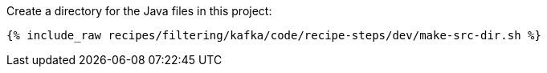 Create a directory for the Java files in this project:

+++++
<pre class="snippet"><code class="shell">{% include_raw recipes/filtering/kafka/code/recipe-steps/dev/make-src-dir.sh %}</code></pre>
+++++
